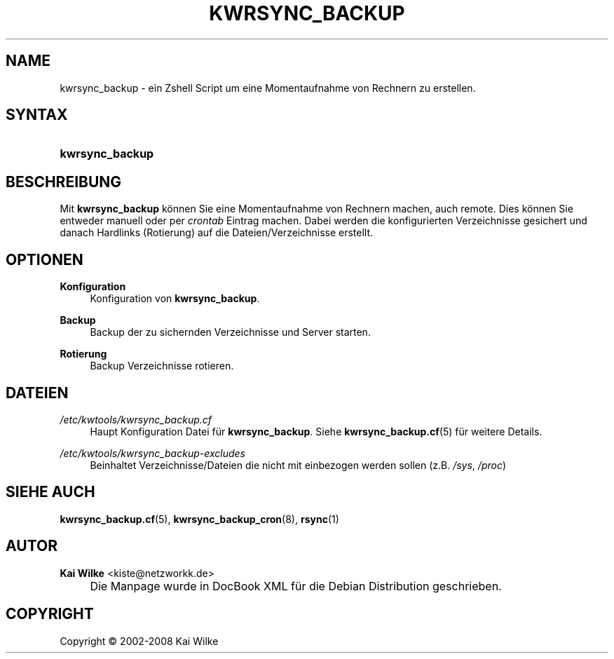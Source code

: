 .\"     Title: KWRSYNC_BACKUP
.\"    Author: Kai Wilke <kiste@netzworkk.de>
.\" Generator: DocBook XSL Stylesheets v1.73.2 <http://docbook.sf.net/>
.\"      Date: 06/12/2008
.\"    Manual: Benutzerhandbuch f\(:ur kwrsync_backup
.\"    Source: Version 0.1.5
.\"
.TH "KWRSYNC_BACKUP" "8" "06/12/2008" "Version 0.1.5" "Benutzerhandbuch f\(:ur kwrsync_b"
.\" disable hyphenation
.nh
.\" disable justification (adjust text to left margin only)
.ad l
.SH "NAME"
kwrsync_backup \- ein Zshell Script um eine Momentaufnahme von Rechnern zu erstellen.
.SH "SYNTAX"
.HP 15
\fBkwrsync_backup\fR
.SH "BESCHREIBUNG"
.PP
Mit
\fBkwrsync_backup\fR
k\(:onnen Sie eine Momentaufnahme von Rechnern machen, auch remote\&. Dies k\(:onnen Sie entweder manuell oder per
\fIcrontab\fR
Eintrag machen\&. Dabei werden die konfigurierten Verzeichnisse gesichert und danach Hardlinks (Rotierung) auf die Dateien/Verzeichnisse erstellt\&.
.SH "OPTIONEN"
.PP
\fBKonfiguration\fR
.RS 4
Konfiguration von
\fBkwrsync_backup\fR\&.
.RE
.PP
\fBBackup\fR
.RS 4
Backup der zu sichernden Verzeichnisse und Server starten\&.
.RE
.PP
\fBRotierung\fR
.RS 4
Backup Verzeichnisse rotieren\&.
.RE
.PP
.RS 4
.RE
.SH "DATEIEN"
.PP
\fI/etc/kwtools/kwrsync_backup\&.cf\fR
.RS 4
Haupt Konfiguration Datei f\(:ur
\fBkwrsync_backup\fR\&. Siehe
\fBkwrsync_backup.cf\fR(5)
f\(:ur weitere Details\&.
.RE
.PP
\fI/etc/kwtools/kwrsync_backup\-excludes\fR
.RS 4
Beinhaltet Verzeichnisse/Dateien die nicht mit einbezogen werden sollen (z\&.B\&.
\fI/sys\fR,
\fI/proc\fR)
.RE
.SH "SIEHE AUCH"
.PP
\fBkwrsync_backup.cf\fR(5),
\fBkwrsync_backup_cron\fR(8),
\fBrsync\fR(1)
.SH "AUTOR"
.PP
\fBKai Wilke\fR <\&kiste@netzworkk\&.de\&>
.sp -1n
.IP "" 4
Die Manpage wurde in DocBook XML f\(:ur die Debian Distribution geschrieben\&.
.SH "COPYRIGHT"
Copyright \(co 2002-2008 Kai Wilke
.br
